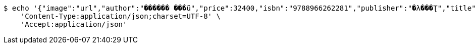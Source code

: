 [source,bash]
----
$ echo '{"image":"url","author":"������ ���ũ","price":32400,"isbn":"9788966262281","publisher":"�λ���Ʈ","title":"����Ƽ�� �ڹ�","stock":3,"pubdate":"20181101"}' | http POST 'http://ec2-43-200-118-169.ap-northeast-2.compute.amazonaws.com/admin/manage/book' \
    'Content-Type:application/json;charset=UTF-8' \
    'Accept:application/json'
----